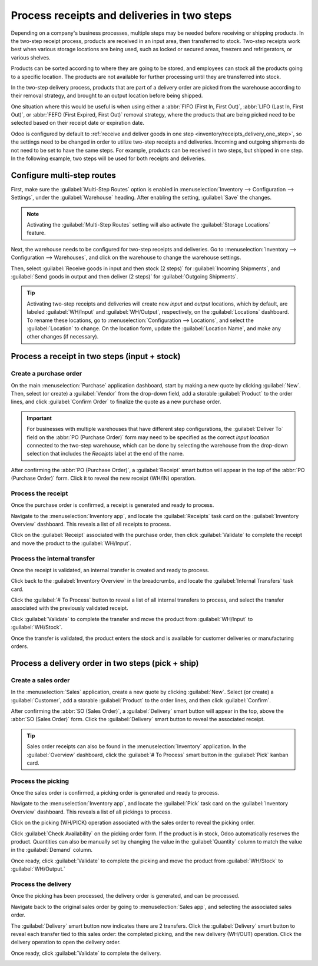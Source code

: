 ============================================
Process receipts and deliveries in two steps
============================================

.. _inventory/receipts_delivery_two_steps:

Depending on a company's business processes, multiple steps may be needed before receiving or
shipping products. In the two-step receipt process, products are received in an input area, then
transferred to stock. Two-step receipts work best when various storage locations are being used,
such as locked or secured areas, freezers and refrigerators, or various shelves.

Products can be sorted according to where they are going to be stored, and employees can stock all
the products going to a specific location. The products are not available for further processing
until they are transferred into stock.

In the two-step delivery process, products that are part of a delivery order are picked from the
warehouse according to their removal strategy, and brought to an output location before being
shipped.

One situation where this would be useful is when using either a :abbr:`FIFO (First In, First Out)`,
:abbr:`LIFO (Last In, First Out)`, or :abbr:`FEFO (First Expired, First Out)` removal strategy,
where the products that are being picked need to be selected based on their receipt date or
expiration date.

Odoo is configured by default to :ref:`receive and deliver goods in one step
<inventory/receipts_delivery_one_step>`, so the settings need to be changed in order to utilize
two-step receipts and deliveries. Incoming and outgoing shipments do not need to be set to have the
same steps. For example, products can be received in two steps, but shipped in one step. In the
following example, two steps will be used for both receipts and deliveries.

Configure multi-step routes
===========================

First, make sure the :guilabel:`Multi-Step Routes` option is enabled in :menuselection:`Inventory
--> Configuration --> Settings`, under the :guilabel:`Warehouse` heading. After enabling the
setting, :guilabel:`Save` the changes.

.. note::
   Activating the :guilabel:`Multi-Step Routes` setting will also activate the :guilabel:`Storage
   Locations` feature.

.. image:: receipts_delivery_two_steps/receipts-delivery-two-steps-settings.png
   :align: center
   :alt: Activate multi-step routes and storage locations in inventory settings.

Next, the warehouse needs to be configured for two-step receipts and deliveries. Go to
:menuselection:`Inventory --> Configuration --> Warehouses`, and click on the warehouse to change
the warehouse settings.

Then, select :guilabel:`Receive goods in input and then stock (2 steps)` for :guilabel:`Incoming
Shipments`, and :guilabel:`Send goods in output and then deliver (2 steps)` for :guilabel:`Outgoing
Shipments`.

.. image:: receipts_delivery_two_steps/receipts-delivery-two-steps-shipments.png
   :align: center
   :alt: Set incoming and outgoing shipment options to receive and deliver in two steps.

.. tip::
   Activating two-step receipts and deliveries will create new *input* and *output* locations, which
   by default, are labeled :guilabel:`WH/Input` and :guilabel:`WH/Output`, respectively, on the
   :guilabel:`Locations` dashboard. To rename these locations, go to :menuselection:`Configuration
   --> Locations`, and select the :guilabel:`Location` to change. On the location form, update the
   :guilabel:`Location Name`, and make any other changes (if necessary).

Process a receipt in two steps (input + stock)
==============================================

Create a purchase order
-----------------------

On the main :menuselection:`Purchase` application dashboard, start by making a new quote by clicking
:guilabel:`New`. Then, select (or create) a :guilabel:`Vendor` from the drop-down field, add a
storable :guilabel:`Product` to the order lines, and click :guilabel:`Confirm Order` to finalize the
quote as a new purchase order.

.. important::
   For businesses with multiple warehouses that have different step configurations, the
   :guilabel:`Deliver To` field on the :abbr:`PO (Purchase Order)` form may need to be specified as
   the correct *input location* connected to the two-step warehouse, which can be done by selecting
   the warehouse from the drop-down selection that includes the `Receipts` label at the end of the
   name.

After confirming the :abbr:`PO (Purchase Order)`, a :guilabel:`Receipt` smart button will appear in
the top of the :abbr:`PO (Purchase Order)` form. Click it to reveal the new receipt (WH/IN)
operation.

.. image:: receipts_delivery_two_steps/receipts-delivery-two-steps-smart-button.png
   :align: center
   :alt: After confirming a purchase order, a Receipt smart button will appear.

Process the receipt
-------------------

Once the purchase order is confirmed, a receipt is generated and ready to process.

Navigate to the :menuselection:`Inventory app`, and locate the :guilabel:`Receipts` task card on the
:guilabel:`Inventory Overview` dashboard. This reveals a list of all receipts to process.

Click on the :guilabel:`Receipt` associated with the purchase order, then click :guilabel:`Validate`
to complete the receipt and move the product to the :guilabel:`WH/Input`.

.. image:: receipts_delivery_two_steps/receipts-delivery-two-steps-receipt-form.png
   :align: center
   :alt: Receipt form for product move to WH/Input.

Process the internal transfer
-----------------------------

Once the receipt is validated, an internal transfer is created and ready to process.

Click back to the :guilabel:`Inventory Overview` in the breadcrumbs, and locate the
:guilabel:`Internal Transfers` task card.

Click the :guilabel:`# To Process` button to reveal a list of all internal transfers to process, and
select the transfer associated with the previously validated receipt.

Click :guilabel:`Validate` to complete the transfer and move the product from :guilabel:`WH/Input`
to :guilabel:`WH/Stock`.

Once the transfer is validated, the product enters the stock and is available for customer
deliveries or manufacturing orders.

.. image:: receipts_delivery_two_steps/receipts-delivery-two-steps-internal-transfer.png
   :align: center
   :alt: Validate the internal transfer to move the item to stock.

Process a delivery order in two steps (pick + ship)
===================================================

Create a sales order
--------------------

In the :menuselection:`Sales` application, create a new quote by clicking :guilabel:`New`. Select
(or create) a :guilabel:`Customer`, add a storable :guilabel:`Product` to the order lines, and then
click :guilabel:`Confirm`.

After confirming the :abbr:`SO (Sales Order)`, a :guilabel:`Delivery` smart button will appear in
the top, above the :abbr:`SO (Sales Order)` form. Click the :guilabel:`Delivery` smart button to
reveal the associated receipt.

.. image:: receipts_delivery_two_steps/receipts-delivery-two-steps-delivery-button.png
   :align: center
   :alt: Delivery smart button on sales order form.

.. tip::
   Sales order receipts can also be found in the :menuselection:`Inventory` application. In the
   :guilabel:`Overview` dashboard, click the :guilabel:`# To Process` smart button in the
   :guilabel:`Pick` kanban card.

Process the picking
-------------------

Once the sales order is confirmed, a picking order is generated and ready to process.

Navigate to the :menuselection:`Inventory app`, and locate the :guilabel:`Pick` task card on the
:guilabel:`Inventory Overview` dashboard. This reveals a list of all pickings to process.

Click on the picking (WH/PICK) operation associated with the sales order to reveal the picking
order.

Click :guilabel:`Check Availability` on the picking order form. If the product is in stock, Odoo
automatically reserves the product. Quantities can also be manually set by changing the value in the
:guilabel:`Quantity` column to match the value in the :guilabel:`Demand` column.

Once ready, click :guilabel:`Validate` to complete the picking and move the product from
:guilabel:`WH/Stock` to :guilabel:`WH/Output.`

.. image:: receipts_delivery_two_steps/receipts-delivery-two-steps-picking-form.png
   :align: center
   :alt: Picking operation form moving product to WH/Output.

Process the delivery
--------------------

Once the picking has been processed, the delivery order is generated, and can be processed.

Navigate back to the original sales order by going to :menuselection:`Sales app`, and selecting the
associated sales order.

The :guilabel:`Delivery` smart button now indicates there are 2 transfers. Click the
:guilabel:`Delivery` smart button to reveal each transfer tied to this sales order: the completed
picking, and the new delivery (WH/OUT) operation. Click the delivery operation to open the delivery
order.

Once ready, click :guilabel:`Validate` to complete the delivery.

.. image:: receipts_delivery_two_steps/receipts-delivery-two-steps-delivery-order.png
   :align: center
   :alt: Delivery operation form moving product to customer location.

